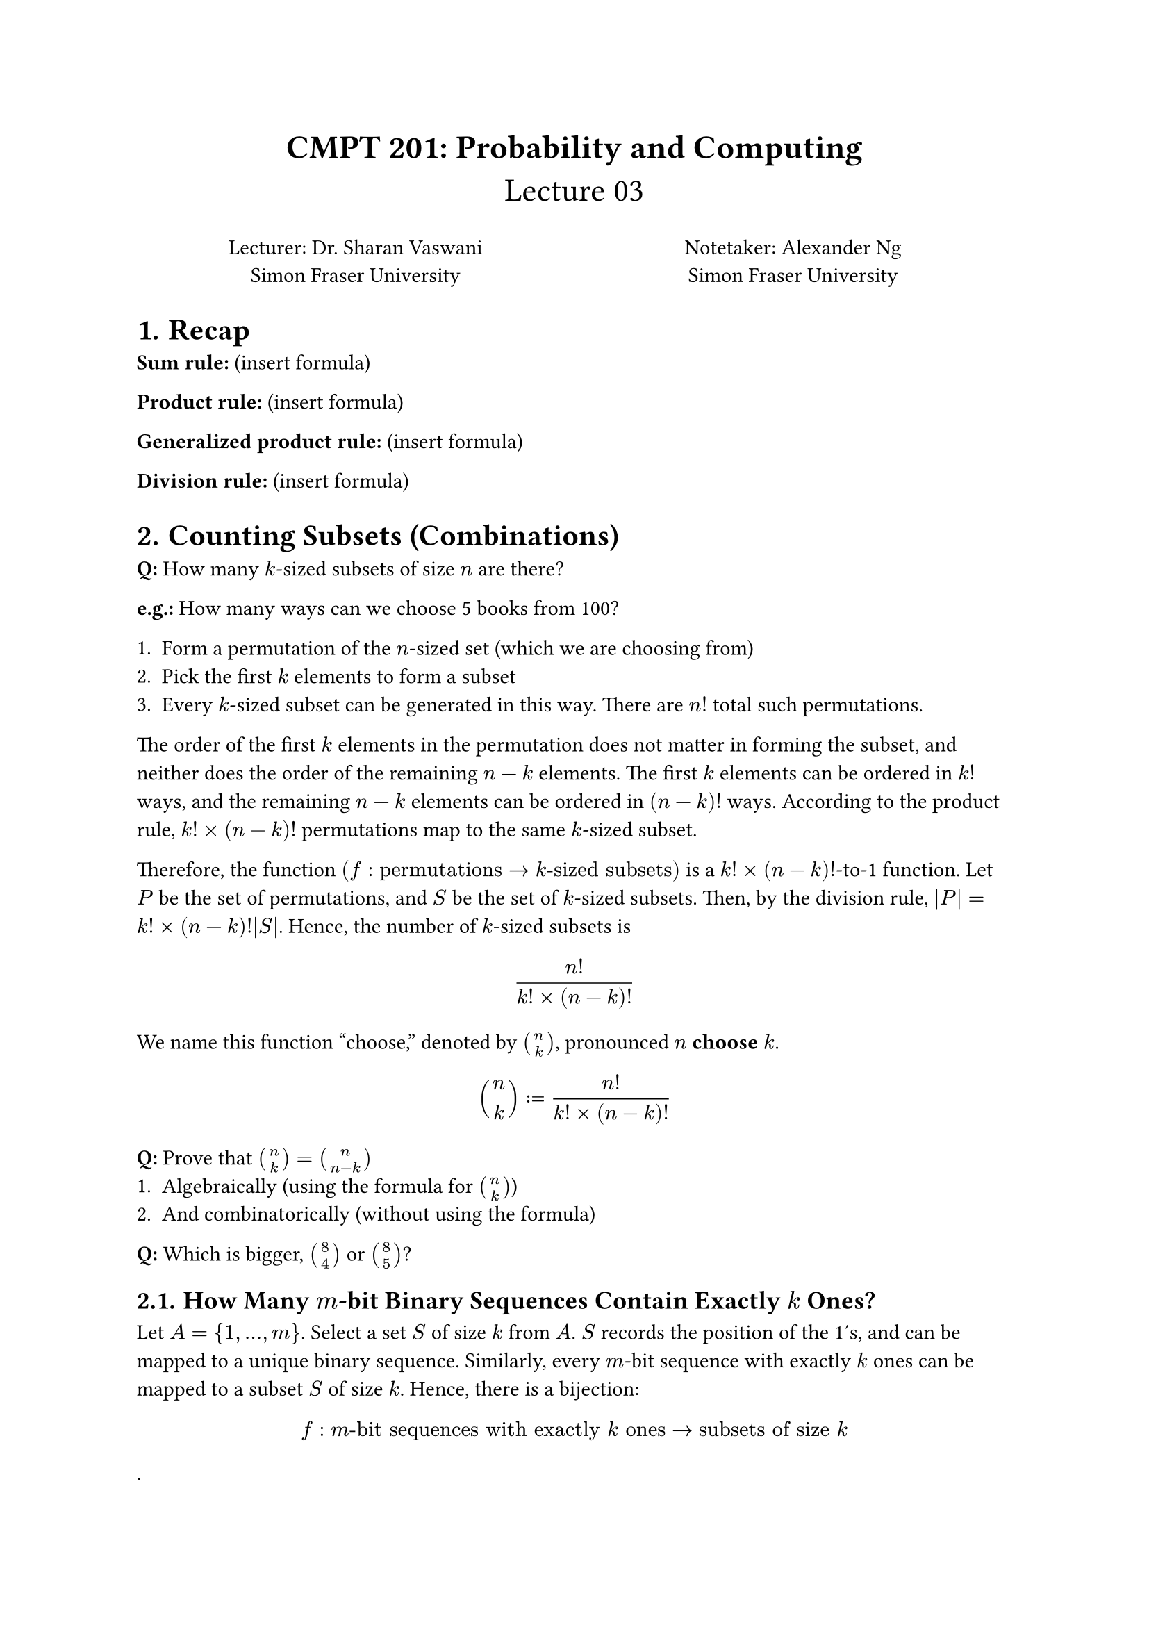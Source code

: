 #set heading(numbering: "1.")

#align(center, text(17pt)[
  *CMPT 201: Probability and Computing*\
  Lecture 03
])

#grid(
  columns: (1fr, 1fr),
  align(center)[
    Lecturer: Dr. Sharan Vaswani \
    Simon Fraser University \
  ],
  align(center)[
    Notetaker: Alexander Ng \
    Simon Fraser University \
  ]
)

= Recap

*Sum rule:* (insert formula)

*Product rule:* (insert formula)

*Generalized product rule:* (insert formula)

*Division rule:* (insert formula)

= Counting Subsets (Combinations)

*Q:* How many $k$-sized subsets of size $n$ are there?

*e.g.:* How many ways can we choose 5 books from 100?

+ Form a permutation of the $n$-sized set (which we are choosing from)
+ Pick the first $k$ elements to form a subset
+ Every $k$-sized subset can be generated in this way. There are $n!$ total such
  permutations.

The order of the first $k$ elements in the permutation does not matter in
forming the subset, and neither does the order of the remaining $n-k$ elements.
The first $k$ elements can be ordered in $k!$ ways, and the remaining $n-k$
elements can be ordered in $(n-k)!$ ways. According to the product
rule, $k! times (n-k)!$ permutations map to the same $k$-sized subset.

Therefore, the function $(f : "permutations" -> k"-sized subsets")$ is a 
$k! times (n-k)!$-to-1 function. Let $P$ be the set of permutations, and $S$
be the set of $k$-sized subsets. Then, by the division rule, 
$|P| = k! times (n-k)!|S|$. Hence, the number of $k$-sized subsets is

$ (n!)/(k! times (n-k)!) $

We name this function "choose," denoted by $binom(n, k)$, pronounced $n$
*choose* $k$.

$ binom(n, k) := (n!)/(k! times (n-k)!) $

*Q:* Prove that $binom(n, k) = binom(n, n-k)$
+ Algebraically (using the formula for $binom(n, k)$)
+ And combinatorically (without using the formula)

*Q:* Which is bigger, $binom(8, 4)$ or $binom(8, 5)$?

== How Many $m$-bit Binary Sequences Contain Exactly $k$ Ones? <2.1>

Let $A = { 1, dots, m }$. Select a set $S$ of size $k$ from $A$. $S$ records the
position of the 1's, and can be mapped to a unique binary sequence. Similarly,
every $m$-bit sequence with exactly $k$ ones can be mapped to a subset $S$ of
size $k$. Hence, there is a bijection:

$ f : m"-bit sequences with exactly" k "ones" -> "subsets of size" k $.
$ |m"-bit sequences with exactly" k "ones"| = |"subsets of size" k| = binom(m, k) $

=== What is a Bijection?

A bijection is a function that is both injective (one-to-one) and surjective
(onto). In other words, it is a function that maps each element in the domain to
a unique element in the codomain. In this case, the domain is the set of $m$-bit
sequences with exactly $k$ ones, and the codomain is the set of $k$-sized
subsets of size $m$.

+ Injective (one-to-one): exactly one (distinct) element in the domain maps to
  exactly one (distinct) element in the codomain.
+ Surjective (onto): every element in the codomain has a corresponding element
  (image) in the domain. i.e. there are no extra elements in the codomain that
  are "unreachable" from the domain.

== More Examples
+ What is the number of $n$-bit binary sequences with _at least_ $k$ ones?

  A sequence with $k$ ones is disjoint from a sequence with $k+1$ ones. Therefore,
  we can apply the sum rule to count the number of sequences with $k$ ones:

  Let $N_k$ be the set of $n$-bit sequences with exactly $k$ ones. Then, the
  number of sequences with $k$ ones is $|N_k| = binom(n, k)$. By the sum rule, the
  number of sequences with at least $k$ ones is $|N_k union N_(k+1) union dots
  union N_n| = |N_k| + |N_(k+1)| + ... + |N_n| = sum_(i=k)^n binom(n, i)$.

+ What is the number of $n$-bit binary sequences with less than $k$ ones?
  
  Using the same logic, we can derive

  $ "number of sequences with less than" k "ones" = sum_(i=0)^k binom(n, i) $

+ What is the total number of $n$-bit binary sequences?

  $ sum_(i=0)^n binom(n,i) = 2^n $

  This is a special case of the binomial theorem, which states that:

= The Binomial Theorem

$ forall n in NN "and" a, b in RR: \
(a + b)^n = sum_(k=0)^n binom(n, k) a^(n-k) b^(k) $

Example: If $a=b=1$, then $sum_(k=0)^n binom(n, k) = 2^n$ (from the previous
slide).

If $n=2$, then $(a+b)^2 = binom(2, 0)a^2 + binom(2, 1)a b + binom(2, 2)b^2 =
a^2+2 a b+b^2$.

*Q:* What is the coefficient of the terms with $a b^3$ in $(a+b)^4$?

- The coefficient of $a b^3$ is $binom(4, 3) = 4$.

*Q:* For $a,b > 0$, what is the coefficient of $a^(2n-7)b^7 "and" a^(2n-8)b^7
"in" (a+b)^(2n) + (a-b)^(2n)$?

- No clue lmfao

= The Donut Problem (Counting Sets Using a Bijection)

*Q:* Suppose we want to buy 10 donuts. There are 5 donut varieties ---
chocolate, lemon-filled, sugar, glazed, and plain. What is the number of ways to
select the 10 donuts?

Let $A$ be the set of ways to select the 10 donuts. Each element of $A$ is a
potential selection. For example, 4 chocolate, 3 lemon, 0 sugar, 2 glazed, and 1
plain. We can map it to a bit string as follows:

$ 0000, 000, , 00, 0 $

We'll fix the ordering to be "chocolate, lemon, sugar, glazed, plain", and
abstract this out further, using 1's as the separators between the varieties.

$ 0000 1 000 1 1 00 1 0 $

Hence, each way of choosing donuts is mapped to a binary sequence of length 14
with exactly 4 ones. Now, let $B$ be all 14-bit sequences with exactly 4 ones.
An example element of $B$ is: $11110000000000$.

*Q:* For what order of donuts does the above binary sequence correspond to?\
*A*: The order of donuts is 10 plain donuts, and 0 of the other varieties.

For every way to select donuts, we have an equivalent sequence in $B$, and every
seuqence in $B$ implies a unique way to select donuts. Hence, the mapping from
$A -> B$ is a bijective function.

Therefore, $|A| = |B|$, meaning that we have reduced the problem to counting the
number of 14-bit sequences with exactly 4 ones (@2.1). This is, again,
equivalent to counting the number of subsets, so:

$ binom(14, 4) = 1,001 $

Therefore there are 1001 unique, unordered ways to select 10 donuts from a
selection of 5 donut varieties.

We can generalize this to say that every problem involving counting the number
of ways to choose $n$ elements with $k$ available varieties is equivalent to
counting the number of $n+k-1$-bit binary sequences with exactly $k-1$ ones.
Therefore,

$ binom(n+k-1, k-1) $

*Q:* There are 2 donut varieties – chocolate and lemon-filled. Suppose we want to buy only 2
donuts. Use the above result to count the number of ways in which we can select the donuts?
What are these ways?

*Q:* In the above example, I want at least one chocolate donut. What are the types of acceptable
3-bit sequences with this criterion? How many ways can we do this?

#pagebreak()
= Practice

== Prove Pascal's Identity Combinatorically
$ binom(n, k) = binom(n-1, k-1) + binom(n-1, k) $

LHS: $binom(n, k)$ -> the number of ways to select $k$ students from a class of
$n$ students

RHS: The number of ways to select $k$ students such that an arbitrary student
$x$ is always included: $binom(n-1, k-1)$

The number of ways to select $k$ students such that student $x$ is not included:
$binom(n-1, k)$

Apply the sum rule to the RHS (the number of ways to select students such that
one student is always included, and the number of ways to select students such
that one student is always excluded, combined are equal to the number of ways to
select students), and you can show that the LHS is equal to the RHS.

== Dice Rolling

A standard dice, with numbers ${1, 2, 3, 4, 5, 6}$, is rolled 6 times in
succession. We define a roll to be the sequence formed by the numbers on the 6
dice. For example, $(1,2,4,1,6,5)$.

- How many rolls will have no 6?
  - $5^6$ -> you choose from 1..5 for each roll, therefore the number of
    possible rolls is $5^6$.
- How many rolls will have each number exactly once?
  - $6!$ -> Rolling the first die nets 6 choices, and one is removed, so the
    second roll has 5 choices, and so on. Therefore, the number of possible
    rolls is $6!$.
- How many rolls will have 6 come up exactly once?
  - $5^5 * 6$ -> we have one choice for where to put the 6, and then we have 5
    more positions to fill with a choice from 1..5. Therefore, the number of
    possible rolls is $5^5 * 6$.
- How many rolls will have 6 come up exactly $k$ times (for $k <= 6$)?
  - I'll be honest, I missed this one. Check his filled notes for the answer.

== 5-Digit Numbers

=== Combinatorically (ish)

*Q:* How many 5-digit numbers are there which contain at least one 0? A number
is different from a string, so a leading 0 makes the number not 5-digit.

$ (9 * 10^4) - 9^5 = 30,951 $

+ The first position can be anything *but* a 0, so we have 9 choices.
+ The other digits must be a digit, so we have $10^4$ choices.
+ Our number must have at least one 0, so we subtract the number of possible
  5-digit numbers that don't have a 0, which is 5 choices of 1..9, which is 
  $9^5$.

=== Another Way

$D_i$ is the set of all numbers with exactly $i$ zeros, $i in {1, 2, 3, 4}$.

$D = sum_(i=1)^4 |D_i|$ --- we can use the sum rule!

$binom(4, i) times 9^(5-i)$ -> number of ways to select with exactly $i$ zeros

$|D| = sum_(i=1)^4 (binom(4, i) times 9^(5-i))$ -> you get the same answer
